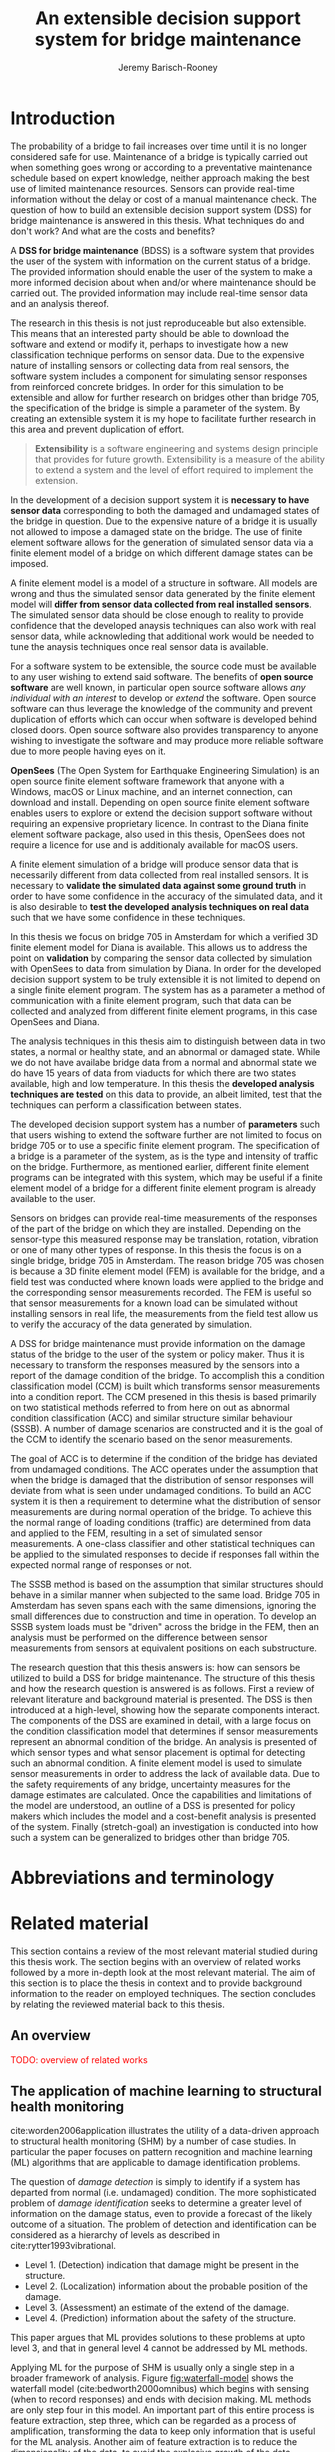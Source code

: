 #+AUTHOR: Jeremy Barisch-Rooney
#+TITLE: An extensible decision support system for bridge maintenance
#+LATEX_HEADER: \usepackage{xcolor}
#+LATEX_HEADER: \usepackage[backend=bibtex,style=alphabetic,citestyle=authoryear]{biblatex}
#+LATEX_HEADER: \addbibresource{thesis-bib-refs.bib}
#+LATEX_HEADER: \newcommand{\code}{\texttt}

* Introduction
  # Motivation of the research question.
  The probability of a bridge to fail increases over time until it is no longer
  considered safe for use. Maintenance of a bridge is typically carried out when
  something goes wrong or according to a preventative maintenance schedule based
  on expert knowledge, neither approach making the best use of limited
  maintenance resources. Sensors can provide real-time information without the
  delay or cost of a manual maintenance check. The question of how to build an
  extensible decision support system (DSS) for bridge maintenance is answered in
  this thesis. What techniques do and don't work? And what are the costs and
  benefits?

  # What is a decision support system.
  A **DSS for bridge maintenance** (BDSS) is a software system that provides the
  user of the system with information on the current status of a bridge. The
  provided information should enable the user of the system to make a more
  informed decision about when and/or where maintenance should be carried out.
  The provided information may include real-time sensor data and an analysis
  thereof.
  
  # Extensibility.
  The research in this thesis is not just reproduceable but also extensible.
  This means that an interested party should be able to download the software
  and extend or modify it, perhaps to investigate how a new classification
  technique performs on sensor data. Due to the expensive nature of installing
  sensors or collecting data from real sensors, the software system includes a
  component for simulating sensor responses from reinforced concrete bridges. In
  order for this simulation to be extensible and allow for further research on
  bridges other than bridge 705, the specification of the bridge is simple a
  parameter of the system. By creating an extensible system it is my hope to
  facilitate further research in this area and prevent duplication of effort.
  
#+BEGIN_QUOTE
**Extensibility** is a software engineering and systems design principle that
provides for future growth. Extensibility is a measure of the ability to extend
a system and the level of effort required to implement the extension.
#+END_QUOTE

  # What is a decision support system.
  In the development of a decision support system it is **necessary to have
  sensor data** corresponding to both the damaged and undamaged states of the
  bridge in question. Due to the expensive nature of a bridge it is usually not
  allowed to impose a damaged state on the bridge. The use of finite element
  software allows for the generation of simulated sensor data via a finite
  element model of a bridge on which different damage states can be imposed.

A finite element model is a model of a structure in software. All models are
wrong and thus the simulated sensor data generated by the finite element model
will **differ from sensor data collected from real installed sensors**. The
simulated sensor data should be close enough to reality to provide confidence
that the developed anaysis techniques can also work with real sensor data, while
acknowleding that additional work would be needed to tune the anaysis techniques
once real sensor data is available.

For a software system to be extensible, the source code must be available to any
user wishing to extend said software. The benefits of **open source software**
are well known, in particular open source software allows /any individual with
an interest/ to develop or /extend/ the software. Open source software can thus
leverage the knowledge of the community and prevent duplication of efforts which
can occur when software is developed behind closed doors. Open source software
also provides transparency to anyone wishing to investigate the software and may
produce more reliable software due to more people having eyes on it.

**OpenSees** (The Open System for Earthquake Engineering Simulation) is an open
source finite element software framework that anyone with a Windows, macOS or
Linux machine, and an internet connection, can download and install. Depending
on open source finite element software enables users to explore or extend the
decision support software without requiring an expensive proprietary licence. In
contrast to the Diana finite element software package, also used in this thesis,
OpenSees does not require a licence for use and is additionaly available for
macOS users.

A finite element simulation of a bridge will produce sensor data that is
necessarily different from data collected from real installed sensors. It is
necessary to **validate the simulated data against some ground truth** in order
to have some confidence in the accuracy of the simulated data, and it is also
desirable to **test the developed analysis techniques on real data** such that
we have some confidence in these techniques.

In this thesis we focus on bridge 705 in Amsterdam for which a verified 3D
finite element model for Diana is available. This allows us to address the point
on **validation** by comparing the sensor data collected by simulation with
OpenSees to data from simulation by Diana. In order for the developed decision
support system to be truly extensible it is not limited to depend on a single
finite element program. The system has as a parameter a method of communication
with a finite element program, such that data can be collected and analyzed from
different finite element programs, in this case OpenSees and Diana.

The analysis techniques in this thesis aim to distinguish between data in two
states, a normal or healthy state, and an abnormal or damaged state. While we do
not have availabe bridge data from a normal and abnormal state we do have 15
years of data from viaducts for which there are two states available, high and
low temperature. In this thesis the **developed analysis techniques are tested**
on this data to provide, an albeit limited, test that the techniques can perform
a classification between states.

The developed decision support system has a number of **parameters** such that
users wishing to extend the software further are not limited to focus on bridge
705 or to use a specific finite element program. The specification of a bridge
is a parameter of the system, as is the type and intensity of traffic on the
bridge. Furthermore, as mentioned earlier, different finite element programs can
be integrated with this system, which may be useful if a finite element model of
a bridge for a different finite element program is already available to the
user.

  # Sensors and why bridge 705.
  Sensors on bridges can provide real-time measurements of the responses of the
  part of the bridge on which they are installed. Depending on the sensor-type
  this measured response may be translation, rotation, vibration or one of many
  other types of response. In this thesis the focus is on a single bridge,
  bridge 705 in Amsterdam. The reason bridge 705 was chosen is because a 3D
  finite element model (FEM) is available for the bridge, and a field test was
  conducted where known loads were applied to the bridge and the corresponding
  sensor measurements recorded. The FEM is useful so that sensor measurements
  for a known load can be simulated without installing sensors in real life, the
  measurements from the field test allow us to verify the accuracy of the data
  generated by simulation.

  # A decision support system.
  A DSS for bridge maintenance must provide information on the damage status of
  the bridge to the user of the system or policy maker. Thus it is necessary to
  transform the responses measured by the sensors into a report of the damage
  condition of the bridge. To accomplish this a condition classification model
  (CCM) is built which transforms sensor measurements into a condition report.
  The CCM presened in this thesis is based primarily on two statistical methods
  referred to from here on out as abnormal condition classification (ACC) and
  similar structure similar behaviour (SSSB). A number of damage scenarios are
  constructed and it is the goal of the CCM to identify the scenario based on
  the senor measurements.

  # ACC.
  The goal of ACC is to determine if the condition of the bridge has deviated
  from undamaged conditions. The ACC operates under the assumption that when the
  bridge is damaged that the distribution of sensor responses will deviate from
  what is seen under undamaged conditions. To build an ACC system it is then a
  requirement to determine what the distribution of sensor measurements are
  during normal operation of the bridge. To achieve this the normal range of
  loading conditions (traffic) are determined from data and applied to the FEM,
  resulting in a set of simulated sensor measurements. A one-class classifier
  and other statistical techniques can be applied to the simulated responses to
  decide if responses fall within the expected normal range of responses or not.

  # SSSB.
  The SSSB method is based on the assumption that similar structures should
  behave in a similar manner when subjected to the same load. Bridge 705 in
  Amsterdam has seven spans each with the same dimensions, ignoring the small
  differences due to construction and time in operation. To develop an SSSB
  system loads must be "driven" across the bridge in the FEM, then an analysis
  must be performed on the difference between sensor measurements from sensors
  at equivalent positions on each substructure.

  # Thesis structure.
  The research question that this thesis answers is: how can sensors be utilized
  to build a DSS for bridge maintenance. The structure of this thesis and how
  the research question is answered is as follows. First a review of relevant
  literature and background material is presented. The DSS is then introduced at
  a high-level, showing how the separate components interact. The components of
  the DSS are examined in detail, with a large focus on the condition
  classification model that determines if sensor measurements represent an
  abnormal condition of the bridge. An analysis is presented of which sensor
  types and what sensor placement is optimal for detecting such an abnormal
  condition. A finite element model is used to simulate sensor measurements in
  order to address the lack of available data. Due to the safety requirements of
  any bridge, uncertainty measures for the damage estimates are calculated. Once
  the capabilities and limitations of the model are understood, an outline of a
  DSS is presented for policy makers which includes the model and a cost-benefit
  analysis is presented of the system. Finally (stretch-goal) an investigation
  is conducted into how such a system can be generalized to bridges other than
  bridge 705.
* Abbreviations and terminology
* Related material
  This section contains a review of the most relevant material studied during
  this thesis work. The section begins with an overview of related works
  followed by a more in-depth look at the most relevant material. The aim of
  this section is to place the thesis in context and to provide background
  information to the reader on employed techniques. The section concludes by
  relating the reviewed material back to this thesis.
** An overview
   \textcolor{red}{TODO: overview of related works}
** The application of machine learning to structural health monitoring
   # Introduction.
   cite:worden2006application illustrates the utility of a data-driven approach
   to structural health monitoring (SHM) by a number of case studies. In
   particular the paper focuses on pattern recognition and machine learning (ML)
   algorithms that are applicable to damage identification problems.

   # Hierarchy of levels.
   The question of /damage detection/ is simply to identify if a system has
   departed from normal (i.e. undamaged) condition. The more sophisticated
   problem of /damage identification/ seeks to determine a greater level of
   information on the damage status, even to provide a forecast of the likely
   outcome of a situation. The problem of detection and identification can be
   considered as a hierarchy of levels as described in
   cite:rytter1993vibrational.
   - Level 1. (Detection) indication that damage might be present in the
     structure.
   - Level 2. (Localization) information about the probable position of the
     damage.
   - Level 3. (Assessment) an estimate of the extend of the damage.
   - Level 4. (Prediction) information about the safety of the structure.
   This paper argues that ML provides solutions to these problems at upto level
   3, and that in general level 4 cannot be addressed by ML methods.

   # Waterfall model. (ML is only a step).
   Applying ML for the purpose of SHM is usually only a single step in a broader
   framework of analysis. Figure [[fig:waterfall-model]] shows the waterfall model
   (cite:bedworth2000omnibus) which begins with sensing (when to record
   responses) and ends with decision making. ML methods are only step four in
   this model. An important part of this entire process is feature extraction,
   step three, which can be regarded as a process of amplification, transforming
   the data to keep only information that is useful for the ML analysis. Another
   aim of feature extraction is to reduce the dimensionality of the data, to
   avoid the explosive growth of the data requirements for training with the
   data dimensions, known as the /curse of dimensionality/ TODO:REF.

   #+CAPTION: The /waterfall/ model.
   #+NAME: fig:waterfall-model
   #+ATTR_LATEX: :width 150pt
   [[../images/waterfall-model.png]]

   # Experiment setup and features.
   An experiment was setup to identify damage on the wing of a Gnat artefact.
   Damage scenarios for testing were created by making a number of cuts into
   copies of the wing panel. Transmissibility between two points was chosen as a
   measurement based on success in a previous study TODO:REF, it is the ratio of
   the acceleration spectra between two points $A_j(\omega)/A_i(\omega)$. This
   was measured for two pairs of perpendicular points on each wing; in the
   frequency range 1-2kHz, which was found to be sensitive to the type of damage
   investigated. The measurements were transformed into features for novelty
   detection by manual investigation of 128-average transmissibilities from the
   faulted and unfaulted panels, selecting for each feature a range of spectral
   lines as shown in TODO:FIG. 18 features were chosen.

   # Damage detection.
   To address the first level of Rytter's hierarchy, damage detection, an
   outlier analysis was applied. This outlier analysis calculates a distance
   measure (the squared Mahalanobis distance) for each testing observation from
   the training set. 4 of the 18 features could detect some of the damaged
   scenarios and could detect all of the unfaulted scenarios, other features
   produced false positives and were discarded. Two combined features managed to
   detect all damage types and raised no false positives.

   # Damage location.
   The second level of Rytter's hierarchy is damage localization. This problem
   can be approached as a regression problem, however here it is based on the
   classification work done for damage detection where transmissibilities are
   used to determine damage classes for each panel. A vector of damage indices
   for each of the panels is given as input to a multi-layer perceptron (MLP)
   which is trained to select the damaged panel. The paper argues that "it may
   be sufficient to classify which skin panel is damged rather than give a more
   precise damage location. It is likely that, by lowering expectations, a more
   robust damage locator will be the result". This approach has an accuracy of
   86.5%, the main errors were from two pairs of adjacent panels, whose damage
   detectors would fire when either of the panels were removed. The approach
   depends on the fact that damage is local to some degree, and the damage
   detectors don't fire in all cases, which was true in this case.

   # Damage assessment.
   , the assessment was based on the previous detection technique.

** Neural Clouds for monitoring of complex systems
   # One-class classification.
   In one-class classification, a classifier attempts to identify objects of a
   single class among all objects by learning from a training set that consists
   only of objects of that class. One-class classifiers are useful in the domain
   of system condition monitoring because often only data corresponding to the
   normal range of operating conditions is available. Data corresponding to the
   class of abnormal conditions, when a failure or breakdown of a system has
   occurred, is often not available or is difficult or expensive to obtain.

   # Neural Clouds algorithm.
   The Neural Clouds (NC) method presented in cite:lang2008neural is a one-class
   classifier which provides a confidence measure of the condition of a complex
   system. In the NC algorithm we are dealing with measurements from a real
   object where each measurement is considered as a point in n-dimensional
   space.

   # Normalization and clustering.
   First a normalization procedure is applied to the data to avoid clustering
   problems in the subsequent step. The data is then clustered and the centroids
   of the clusters extracted. The centroids are then encapsulated with "Gaussian
   bells", and these Gaussian bells are normalized to avoid outliers in the
   data.

   # Height = probability.
   The summation of the Gaussian bells results in a height =h= for each point
   =p= on the hyperplane of parameter values. The value of =h= at a point =p=
   can be interpreted as the probability of the parameter values at =p= falling
   within the normal conditions represented by the training data.

   # Comparison.
   In comparison to other one-class classifiers, the NC method has an advantage
   in condition monitoring in that it creates this unique plateau where height
   can be interpreted as probability of the system condition. Figure
   [[fig:neural-clouds]] shows this plateau in comparison with other one-class
   classifiers, Gaussian mixture and Parzen-window.

   #+CAPTION: Comparison of Neural Clouds with other approaches, namely Gaussian mixture and Parzen-window. At the left side 2D contour line plots are pictures and at the right normalized density 3D plots.
   #+NAME: fig:neural-clouds
   [[../images/neural-clouds.png]]

   # Limitations.
   It is important to note that when significant changes occur in the normal
   state of the system, perhaps due to environmental changes, then the NC
   classifier should be retrained in order to avoid a false alarm. However, if a
   NC classifier is continually being retrained with real-time data then it may
   not detect a gradual long-term change to the system.
** Combining data-driven methods with finite element analysis for flood early warning systems
   # Introduction and why levee collapse.
   In cite:pyayt2015combining a system for real-time levee condition monitoring
   is presented based on a combination of data-driven methods and finite-element
   analysis. Levee monitoring allows for earlier warning signals incase of levee
   failure, compared to the current method of visual inspection. The problem
   with visual inspection is that when deformations are visiable at the surface
   it means that levee collapse is already in progress.

   # Data-driven vs. finite element.
   Data-driven methods are model-free and include machine learning and
   statistical techniques, whereas finite-element analysis is a model-based
   method. One advantage of data-driven methods are that they do not require
   information about physical parameters of the monitored system. As opposed to
   finite-element analysis which in the case of levee condition monitoring
   requires parameters such as slope geometry and soil properties. The
   model-based methods provide more information about the monitored object, but
   are more expensive to evaluate and thus difficult to use for real-time
   condition assessment.

   # Combination of methods.
   In this paper the data-driven and finite-element components of the system
   which were developed are referred to as the Artificial Intelligence (AI) and
   Computer Model (CM) respectively. The AI and CM can be combined in two ways.
   In the first case the CM is used for data generation. Data is generated by
   the CM corresponding to normal and abnormal conditions. The normal behaviour
   data is used to train the AI and both the normal and abnormal behaviour data
   can be used for testing the AI. In the second case shown in Figure
   [[fig:ai-and-cm]] the CM is used for validation of the alarms generated by the
   AI. If the AI detects abnormal behaviour then the CM is run to confirm the
   result. If the AI was correct a warning is raised, else the new data point is
   used to retrain the AI.

   #+CAPTION: AI and CM...
   #+NAME: fig:ai-and-cm
   [[../images/ai-and-cm.png]]

   # Finite element analysis.
   # The paper includes a section which demonstrates the applicability of FEM for
   # prediction tasks. Real sensor values (collected from an experiment where a
   # constructed levee was intentionaly collapsed) are compared to virtual sensor
   # values generated by the CM. Figure TODO:REF it can be clearly seen how the
   # real and virtual sensor values deviate prior to collapse.
** Flood early warning system: design, implementation and computational modules.
   # Decision support system.
   In cite:krzhizhanovskaya2011flood a prototype of an flood early warning
   system (EWS) is presented as developed within the UrbanFlood FP7 project.
   This system monitors sensors installed in flood defenses, detects sensor
   signal abnormalities, calculates failure probability of the flood defense,
   and simulates failure scenarios. All of this information is made available
   online as part of a DSS to help the relevant figure of authority make an
   informed decision in case of emergency or routine assessment.

   # Relevant components of the EWS.
   Some requirements that must be taken into account in the design of an EWS
   include:
   - Sensor equipment design, installation and technical maintenance.
   - Sensor data transmission, filtering and analysis.
   - Computational models and simulation components.
   - Onteractive visualization technologies.
   - Remote access to the system.
   Thus it is clear that the development of an EWS or DSS consists of much more
   than the development of the software components, but must also take into
   account the installation of hardware and the transmission of information
   between components of the system. These many interacting components are
   shown in Figure [[fig:urbanflood-ews]] along with a description.

   #+CAPTION: The /Sensor Monitoring/ module receives data from the installed sensors which are then filtered by the /AI Anomaly Detector/. In case an abnormality is detected the /Reliability Analysis/ calculates the probability of failure. If the failure probability is high then the /Breach Simulator/ predicts the dynamics of the dike failure. A fast response is calculated beginning with the /AI Anomaly Detector/ and ending with the /Breaching Simulator/. The /Virtual Dike/ module is additionaly available for the purpose of simulation by expert users, but takes longer. The fast response and the response from the /Virtual Dike/ module are both fed to the /Flood Simulator/ which models the flooding dynamics, this information is sent to the decision support system to be made available to the decision maker.
   #+NAME: fig:urbanflood-ews
   #+ATTR_LATEX: :width 250pt
   [[../images/urbanflood-ews.png]]

** A clustering approach for structural health monitoring on bridges
   # Introduction.
   In cite:diez2016clustering a clustering based approach is presented to group
   substructures or joints with similar behaviour and to detect abnormal or
   damaged ones. The presented approach is based on the simple idea that a
   sensor located at a damaged substructure or joint will record responses that
   are significantly different from sensors at undamaged points on the bridge.

   # Collected data.
   The approach was applied to data collected from 2,400 tri-axial
   accelerometers installed on 800 jack arches on the Sydney Harbour Bridge. An
   /event/ is defined as a time period in which a vehicle is driving across a
   joint. A pre-set threshold is set to trigger the recording of the responses
   by each sensor, each event is then represented by a vector of samples $X$.

   # Normalisation.
   Prior to performing any abnormality detection the data is preprocessed. First
   each event data is transformed into a feature $V_i = |A_i| - |A_r|$ where
   $A_i$ is the instantaneous acceleration at the $i$th sample and $A_r$ is the
   "rest vector" or average of the first 100 samples. The event data is then
   normalised as $X = \frac{V - \mu(V)}{\sigma(V)}$.

   # Outlier removal.
   After normalisation of the event data, k-nearest neighbours is applied for
   outlier removal. One might consider that outliers are useful in the detection
   of abnormal conditions, since they represent abnormal responses. However if
   outlying data per joint are removed, then a greater level of confidence can
   be had when an abnormal condition is detected knowing that the result is not
   based on any outliers. In this outlier removal step the sum of the energy in
   time domain is calculated for event data as $E(X) = \sum_i |x_i|^2$. Then for
   every iteration of k-nearest neighbours, the $k$ closest neighbours to the
   mean of the enery of the joint's signals $\mu_{joint}$ is calculated.

   # Tranform and clustering metric.
   The event data is then transformed from the time domain into a series of
   frequencies using the Fast Fourier Transform (FFT), such that the original
   vibration data is now represented as a sequence that determines the
   importance of each frequency component in the signal. After this
   transformation a distance metric is calculated for each pair of event
   signals, this metric is used for k-means clustering of the data for anomaly
   detection. The distance metric used is the Euclidean distance: $dist(X, Y)
   = ||X - Y|| = \sqrt{\sum (x_i - y_i)^2}$.

   # Event based clustering.
   Two clustering methods were applied, event-based and joint-based. In the
   event-based clustering experiment it was known beforehand that joint 4 was
   damaged. All event data was clustered using k-means clustering with $K = 2$
   which resulted in a big cluster containing 23,849 events and a smaller
   cluster of 4662 events mostly located in joint 4. The percentage of events
   per joint in the big cluster are shown in Figure [[fig:shb-joint4]] where joint 4
   is clearly an outlier.

   #+CAPTION: ...
   #+NAME: fig:shb-joint4
   [[../images/shb-joint4.png]]

   # Frequency profiles.
   A frequency profile of both the big and small cluster are shown in Figures
   [[fig:shb-cluster0-profile]] and [[fig:shb-cluster1-profile]]. In case there is no
   knowledge of abnormal behaviour then this method can be used to separate
   outliers and obtain a profile of normal behaviour. In this research on SHB
   there was prior knowledge of a damaged joint. A frequency profile of an
   arbitrary joint and the damaged joint before and after repair is shown in
   Figure [[fig:shb-damaged-profile]]. The difference of the damaged profile to the
   other two is clear, which indicates that there is sufficient information in
   frequency information from accelerometers to detect abnormal joints.

   #+CAPTION: ...
   #+NAME: fig:shb-cluster0-profile
   [[../images/shb-cluster0-profile.png]]

   #+CAPTION: ...
   #+NAME: fig:shb-cluster1-profile
   [[../images/shb-cluster1-profile.png]]

   #+CAPTION: ...
   #+NAME: fig:shb-damaged-profile
   [[../images/shb-damaged-profile.png]]

   # Joint-based clustering.
   In joint-based clustering a pairwise map of distances is calculated between
   each pair of joint representatives. A joint representative is calculated as
   the mean of the values of all event data for one joint, after the outlier
   removal phase. Two experiments were conducted. One experiment consisted only
   of 6 joints, including the damaged joint 4. The clustering method detected
   the damaged joint as can be seen in [[fig:shb-6-joint-map]]. The second
   experiment was run on data from 71 joints. The resulting map can be seen in
   [[fig:shb-71-joint-map]] which accurately detected the damaged joint 135. Damage
   was also detected in joint 131 but this result was not verified.

   #+NAME: fig:shb-6-joint-map
   #+CAPTION: TODO:CAPTION
   #+ATTR_LATEX: :width 200pt
   [[../images/shb-6-joint-map.png]]

   #+NAME: fig:shb-71-joint-map
   #+CAPTION: TODO:CAPTION
   #+ATTR_LATEX: :width 200pt
   [[../images/shb-71-joint-map.png]]

** DSS
   \textcolor{red}{TODO: Overview of bridge DSS}
** Summary
   \textcolor{red}{TODO: conclude the literature review}
* Simulated responses
  This section discusses how simulated sensor responses are collected. The
  section begins with a description of the FE programs used to run simulations,
  followed by an overview of the system engineered for data collection. The goal
  of running these simulations is to collect responses from sensors distributed
  across the bridge under a number of labelled damage scenarios, including the
  undamaged scenario. For each damage scenario, vehicles are sampled from a data
  source that represents the expected vehicles on the bridge. The vehicles are
  "driven" over the bridge and responses collected under different damage
  scenarios. The final parts of this section discuss the vehicle data and how
  the different damage scenarios are simulated.
** Finite element programs
   # Two finite element programs.
   Two FE programs are used for the collection of sensor responses, OpenSees
   (cite:mazzoni2006opensees) and DIANA (cite:diana2019diana). OpenSees is used
   because it is open source software, such that anyone can download and use the
   software without a licence. On the other hand is proprietary software, if you
   want to do research with Diana a licence must be purchased. The reason Diana
   is supported is because a verified 3D FEM of bridge 705 is available for
   Diana. In this thesis the Diana FEM is used in limited capacity for the
   verification of results obtained via OpenSees. The focus is instead on
   OpenSees because it is software that anyone with a laptop can use for free to
   extend this research. In addition it is useful to have two FE programs
   available, one (OpenSees) can be used to run less accurate but faster 2D FE
   simulations, allowing for a more rapid research cycle. The results can then
   be compared and verified against results from more accurate but also more
   computationally expensive 3D FE simulations (Diana). It is noted that the 2D
   model will ignore some aspects in the transverse direction of the bridge
   deck. For example the 3D model of bridge 705 has two lanes, but the 2D model
   ignores the concept of lanes entirely.
  
   # OpenSees.
   OpenSees stands for the /Open Sysem for Earthquake Engineering Simulation/,
   it is "an open source software framework for creating applications for the
   nonlinear analysis of structural and soil systems using either a standard FEM
   or an FE reliability analysis. It is object-oriented by design and—in
   addition to achieving computationally efficiency—it’s designed to be
   flexible, extensible, and portable" cite:mckenna2011opensees.
   
   # DIANA.
   DIANA (\textbf{DI}splacement \textbf{ANA}lyzer) is developed by DIANA FEA BV
   which is a spin-off company from the Computational Mechanics department of
   TNO Building and Conctruction Research Institute in Delft, The Netherlands.
   DIANA is a FE software package that is dedicated to problems in civil
   engineering, inlcuding structural, geotechnical, tunnelling, earthquake and
   oil & gas.
   
   \textcolor{red}{TODO: Image of the 705 Diana model.}
** Data collection system
   # Purpose of the system and included types.
   A maintainable and extensible system was engineered for the purpose of data
   collection. At the center of this system is a programatic model of the
   problem domain. The model includes the types \code{Vehicle}, \code{Load},
   \code{MovingLoad}, \code{Lane, \code{Fix}, \code{Bridge}, \code{Section},
   \code{Patch}, \code{Layer}, \code{Material}, \code{Response} and
   \code{ResponseType}. These types are used to model traffic, bridges and
   sensor responses.
  
   # Parameters and modeling a bridge.
   The data collection system is parameterized by the traffic on the bridge and
   a specification of a bridge itself. A bridge is modeled by length, width,
   \code{Fix}es, \code{Lane}s, and \code{Patch}es and\code{Layer}s that are
   combined to form a \code{Section}. The \code{Fix}es are used to define fixed
   nodes of the FEM which represent a bridge's piers. The \code{Lane}s define
   where vehicles are "driven" along in simulation. A \code{Section} determines
   the cross-sectional area of the bridge in terms of \code{Patch}es
   (rectangular patches with a number of fibers) and \code{Layer}s (a number of
   fibers along a line). Listing [[lst:bridge-705]] shows the programatic
   specification of bridge 705. Figure [[fig:bridge-705-spec]] shows the bridge that
   is modeled based on the specification.
      
   #+NAME: lst:bridge-705
   #+BEGIN_SRC python
     bridge_705 = Bridge(
         length=102,
         width=33.2,
         lanes=[Lane(4, 12.4), Lane(20.8, 29.2)],
         spans=[12.75, 15.3, 15.3, 15.3, 15.3, 15.3, 12.75],
         cross=Section(...)
     )
   #+END_SRC
   
   #+CAPTION: Cross section of bridge 705.
   #+NAME: fig:bridge-705-spec
   [[../images/bridge-705-spec.png]]
   
   # Modelling traffic.
   A vehicle is represented by a number of variables.
** Vehicle data
   To train a classifier to distinguish between normal and abnormal traffic
   conditions it is necessary to define normal traffic conditions.
** Damage scenarios
   # TODO: verify content when Leziria bridge document is published.
   # Outline of short-term and long-term events.
   The goal of the damage identification model is to identify damage in a number
   of selected damage scenarios. Damage scenarios can be classified as
   short-term or long-term. Short-term events are defined as a change of the
   properties of structural materials and elements, and of the behaviour of the
   whole structure, due to effects that occur during a very short period of
   time. Long-term events are time-dependent and may not only be related to
   external factors but also due to a change of state of materials with time.
   Tables [[table:short-term-events]] and [[table:long-term-events]] cite:sousa2019tool
   outline some of the predominant types of damage due to short-term and
   long-term events respectively.
    
   \textcolor{red}{TODO: Use table.el to fix tables}
   #+NAME: table:short-term-events
   #+CAPTION: Types of damage due to short-term events.
   | Event                       | Examples/Consequences                                                        | Critical component |
   |-----------------------------+------------------------------------------------------------------------------+--------------------|
   | Collision                   | Impact by overweight vehicle or boat in the river                            | Pier               |
   | Blast                       | Impact by vehicle followed by explosion                                      | Pier               |
   | Fire                        | Impact by vehicle followed by explosion and fire                             | All                |
   | Prestress loss              | Sudden failure of a prestress tendon                                         | Deck girder        |
   | Abnormal loading conditions | Loading concentration and/or overloading in a specific site along the bridge | Deck girder        |
   | Excessive vibration         | Earthquake                                                                   | Pier               |
   | Impact                      | Impact pressure by water and debris during floods                            | Substructure       |

   #+NAME: table:long-term-events
   #+CAPTION: Types of damage due to long-term events.
   | Event                        | Examples/Consequences                                  | Critical component |
   |------------------------------+--------------------------------------------------------+--------------------|
   | Corrosion                    | Degradation of the bearings                            | Deck               |
   |                              | Loss of cross-section area in the prestressing tendons | Deck               |
   | Time-dependent properties of | Excessive creep & shrinkage deformations               | Deck               |
   | the structural materials     | Concrete deterioration                                 | All                |
   | Low stress - high frequency  | High frequency and magnitude of traffic loads          | Deck               |
   | fatigue                      |                                                        |                    |
   | High stress - low frequency  | Temperature induced cyclic loading                     | Abutment           |
   | fatigue                      |                                                        |                    |
   | Environmental effects        | Freezing water leading to concrete expansion           | All                |
   | Water infiltration/Leaking   | Deterioration of the expansion joints; concrete        |                    |
   |                              | degradation in the zone of the tendon anchorages       | Deck               |
   | Pier settlement              | Change in the soil properties                          | Deck               |
    
 Of the damage scenarios listed in Tables [[table:short-term-events]] and
 [[table:long-term-events]], four scenarios are selected for identification by the
 DIM in addition to one unlisted damage scenario. These scenarios are chosen
 due to the practicality of simulating them in a FEM of bridge 705.

 /Pier settlement/ can be simulated by displacing a pier by a fixed amount,
 this is achieved in practice by applying an increasing vertical force known as
 a /displacement load/ to the deck until the desired displacement is achieved.
  
 /Abnormal loading conditions/ can be simulated relatively easily by applying
 the heavy loads in the FE simulation. Care must be taken regarding the axle
 configuration because extreme heavy loads typically have a different axle
 configuration than less heavy vehicles.
  
 /Cracked concrete/ can be simulated by reducing the value of Young's modulus
 for the cracked concrete section. In practice, Young's modulus is often
 reduced to $\frac{1}{3}$ of its original value (cite:li2010predicting).
  
 /Corrosion/ of the reinforment bars can be simulated by increasing the size of
 the reinforcement bars TODO:WHY. Finally, a damage scenario is considered
 where it is not the bridge that is damaged but rather a sensor is
 malfunctioning.

 A /malfunctioning sensor/ can be simulated by adding a significant amount of
 noise to the simulated sensor responses or adding a constant offset to the
 responses TODO:LITERATURE. From discussions with Sousa TODO:REF, detecting
 malfunctioning sensors is useful to accomplish.

 # How to test/score the models.
** Collected data
* Damage identification
  # Section overview.
  In this section the process of building the damage identification model is
  described. First there is an introduction to the damage scenarios that it is
  desirable for the model to identify, followed by a description of the setup
  for testing iterations of the model. After this an analysis is presented of
  the sensor responses with respect to the useful information in different
  sensor types for each damage scenario. Finally the damage identification model
  that is built is discussed.
** Feature extraction
** Test setup
** Data analysis
** Damage identification model
* Decision support system
** Sensor placement
** Cost-benefit analysis
** Uncertainty
** Generalizability
* Conclusion

\printbibliography
